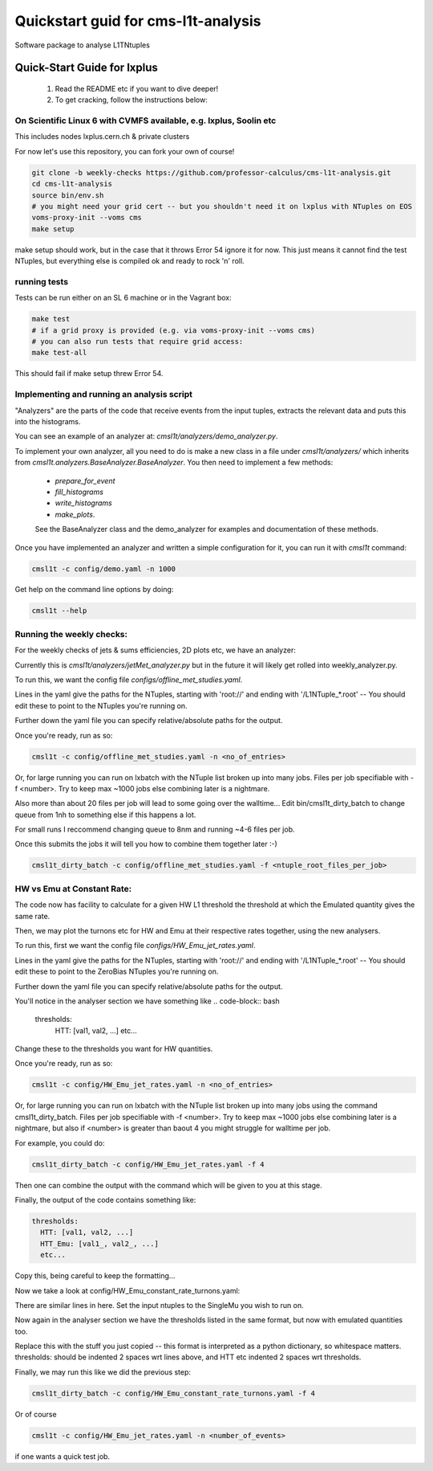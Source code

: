 Quickstart guid for cms-l1t-analysis
============================================
Software package to analyse L1TNtuples

Quick-Start Guide for lxplus
--------------------------------------------
 1. Read the README etc if you want to dive deeper!
 2. To get cracking, follow the instructions below:

On Scientific Linux 6 with CVMFS available, e.g. lxplus, Soolin etc
^^^^^^^^^^^^^^^^^^^^^^^^^^^^^^^^^^^^^^^^^^^^^^^^^^^^^^^^^^^^^^^^^^^^
This includes nodes lxplus.cern.ch & private clusters

For now let's use this repository, you can fork your own of course!

.. code-block:: bash

  git clone -b weekly-checks https://github.com/professor-calculus/cms-l1t-analysis.git
  cd cms-l1t-analysis
  source bin/env.sh
  # you might need your grid cert -- but you shouldn't need it on lxplus with NTuples on EOS
  voms-proxy-init --voms cms
  make setup

make setup should work, but in the case that it throws Error 54 ignore it for now. This just means it cannot find
the test NTuples, but everything else is compiled ok and ready to rock 'n' roll.

running tests
^^^^^^^^^^^^^^^^^^^^^^^^^^^^^^^^^^^^^^^^^^^^
Tests can be run either on an SL 6 machine or in the Vagrant box:

.. code-block:: bash

  make test
  # if a grid proxy is provided (e.g. via voms-proxy-init --voms cms)
  # you can also run tests that require grid access:
  make test-all


This should fail if make setup threw Error 54.


Implementing and running an analysis script
^^^^^^^^^^^^^^^^^^^^^^^^^^^^^^^^^^^^^^^^^^^^
"Analyzers" are the parts of the code that receive events from the input tuples, extracts the relevant data and puts this into the histograms.

You can see an example of an analyzer at: `cmsl1t/analyzers/demo_analyzer.py`.

To implement your own analyzer, all you need to do is make a new class in a file under `cmsl1t/analyzers/` which inherits from `cmsl1t.analyzers.BaseAnalyzer.BaseAnalyzer`.
You then need to implement a few methods:
 - `prepare_for_event`
 - `fill_histograms`
 - `write_histograms`
 - `make_plots`.

 See the BaseAnalyzer class and the demo_analyzer for examples and documentation of these methods.

Once you have implemented an analyzer and written a simple configuration for it, you can run it with `cmsl1t` command:

.. code-block:: bash

  cmsl1t -c config/demo.yaml -n 1000


Get help on the command line options by doing:

.. code-block:: bash

  cmsl1t --help


Running the weekly checks:
^^^^^^^^^^^^^^^^^^^^^^^^^^^^^^^^^^^^^^^^^^^^

For the weekly checks of jets & sums efficiencies, 2D plots etc, we have an analyzer:

Currently this is `cmsl1t/analyzers/jetMet_analyzer.py` but in the future it will likely get rolled into weekly_analyzer.py.

To run this, we want the config file `configs/offline_met_studies.yaml`.

Lines in the yaml give the paths for the NTuples, starting with 'root://' and ending with '/L1NTuple_*.root' -- You should edit these to point to the NTuples you're running on.

Further down the yaml file you can specify relative/absolute paths for the output.

Once you're ready, run as so:

.. code-block:: bash

  cmsl1t -c config/offline_met_studies.yaml -n <no_of_entries>


Or, for large running you can run on lxbatch with the NTuple list broken up into many jobs. Files per job specifiable with -f <number>.
Try to keep max ~1000 jobs else combining later is a nightmare.

Also more than about 20 files per job will lead to some going over the walltime...
Edit bin/cmsl1t_dirty_batch to change queue from 1nh to something else if this happens a lot.

For small runs I reccommend changing queue to 8nm and running ~4-6 files per job.

Once this submits the jobs it will tell you how to combine them together later :-)

.. code-block:: bash

  cmsl1t_dirty_batch -c config/offline_met_studies.yaml -f <ntuple_root_files_per_job>


HW vs Emu at Constant Rate:
^^^^^^^^^^^^^^^^^^^^^^^^^^^^^^^^^^^^^^^^^^^^

The code now has facility to calculate for a given HW L1 threshold the threshold at which the Emulated quantity gives the same rate.

Then, we may plot the turnons etc for HW and Emu at their respective rates together, using the new analysers.

To run this, first we want the config file `configs/HW_Emu_jet_rates.yaml`.

Lines in the yaml give the paths for the NTuples, starting with 'root://' and ending with '/L1NTuple_*.root' -- You should edit these to point to the ZeroBias NTuples you're running on.

Further down the yaml file you can specify relative/absolute paths for the output.

You'll notice in the analyser section we have something like
.. code-block:: bash

  thresholds:
    HTT: [val1, val2, ...]
    etc...

Change these to the thresholds you want for HW quantities.

Once you're ready, run as so:

.. code-block:: bash

  cmsl1t -c config/HW_Emu_jet_rates.yaml -n <no_of_entries>


Or, for large running you can run on lxbatch with the NTuple list broken up into many jobs using the command cmsl1t_dirty_batch. Files per job specifiable with -f <number>.
Try to keep max ~1000 jobs else combining later is a nightmare, but also if <number> is greater than baout 4 you might struggle for walltime per job.

For example, you could do:

.. code-block:: bash

  cmsl1t_dirty_batch -c config/HW_Emu_jet_rates.yaml -f 4

Then one can combine the output with the command which will be given to you at this stage.

Finally, the output of the code contains something like:

.. code-block:: bash

  thresholds:
    HTT: [val1, val2, ...]
    HTT_Emu: [val1_, val2_, ...]
    etc...

Copy this, being careful to keep the formatting...

Now we take a look at config/HW_Emu_constant_rate_turnons.yaml:

There are similar lines in here. Set the input ntuples to the SingleMu you wish to run on.

Now again in the analyser section we have the thresholds listed in the same format, but now with emulated quantities too.

Replace this with the stuff you just copied -- this format is interpreted as a python dictionary, so whitespace matters. thresholds: should be indented 2 spaces wrt lines above,
and HTT etc indented 2 spaces wrt thresholds.

Finally, we may run this like we did the previous step:

.. code-block:: bash

  cmsl1t_dirty_batch -c config/HW_Emu_constant_rate_turnons.yaml -f 4

Or of course

.. code-block:: bash

  cmsl1t -c config/HW_Emu_jet_rates.yaml -n <number_of_events>

if one wants a quick test job.

